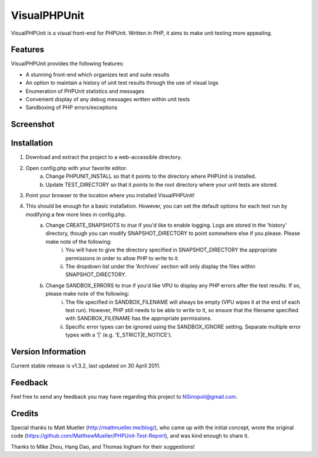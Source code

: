 VisualPHPUnit
=============

VisualPHPUnit is a visual front-end for PHPUnit.  Written in PHP, it aims to make unit testing more appealing. 

Features
--------

VisualPHPUnit provides the following features:

* A stunning front-end which organizes test and suite results
* An option to maintain a history of unit test results through the use of visual logs 
* Enumeration of PHPUnit statistics and messages
* Convenient display of any debug messages written within unit tests
* Sandboxing of PHP errors/exceptions

Screenshot
----------

.. image:: http://echodrop.net/code/vpu/ss2.png

Installation
------------

1. Download and extract the project to a web-accessible directory.
2. Open config.php with your favorite editor.
    a. Change PHPUNIT_INSTALL so that it points to the directory where PHPUnit is installed.
    b. Update TEST_DIRECTORY so that it points to the root directory where your unit tests are stored.
3. Point your browser to the location where you installed VisualPHPUnit!
4. This should be enough for a basic installation.  However, you can set the default options for each test run by modifying a few more lines in config.php. 
    a. Change CREATE_SNAPSHOTS to *true* if you'd like to enable logging.  Logs are stored in the 'history' directory, though you can modify SNAPSHOT_DIRECTORY to point somewhere else if you please.  Please make note of the following:
        i. You will have to give the directory specified in SNAPSHOT_DIRECTORY the appropriate permissions in order to allow PHP to write to it.
        ii. The dropdown list under the 'Archives' section will only display the files within SNAPSHOT_DIRECTORY.
    b. Change SANDBOX_ERRORS to *true* if you'd like VPU to display any PHP errors after the test results.  If so, please make note of the following:
        i. The file specified in SANDBOX_FILENAME will always be empty (VPU wipes it at the end of each test run).  However, PHP still needs to be able to write to it, so ensure that the filename specified with SANDBOX_FILENAME has the appropriate permissions. 
        ii. Specific error types can be ignored using the SANDBOX_IGNORE setting.  Separate multiple error types with a '|' (e.g. 'E_STRICT|E_NOTICE').


Version Information
-------------------

Current stable release is v1.3.2, last updated on 30 April 2011.

Feedback
--------

Feel free to send any feedback you may have regarding this project to NSinopoli@gmail.com. 

Credits
-------

Special thanks to Matt Mueller (http://mattmueller.me/blog/), who came up with the initial concept, wrote the original code (https://github.com/MatthewMueller/PHPUnit-Test-Report), and was kind enough to share it.

Thanks to Mike Zhou, Hang Dao, and Thomas Ingham for their suggestions!
